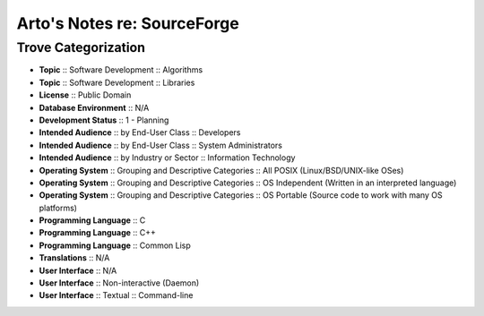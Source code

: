 Arto's Notes re: SourceForge
============================

Trove Categorization
--------------------

* **Topic** :: Software Development :: Algorithms
* **Topic** :: Software Development :: Libraries
* **License** :: Public Domain
* **Database Environment** :: N/A
* **Development Status** :: 1 - Planning
* **Intended Audience** :: by End-User Class :: Developers
* **Intended Audience** :: by End-User Class :: System Administrators
* **Intended Audience** :: by Industry or Sector :: Information Technology
* **Operating System** :: Grouping and Descriptive Categories :: All POSIX (Linux/BSD/UNIX-like OSes)
* **Operating System** :: Grouping and Descriptive Categories :: OS Independent (Written in an interpreted language)
* **Operating System** :: Grouping and Descriptive Categories :: OS Portable (Source code to work with many OS platforms)
* **Programming Language** :: C
* **Programming Language** :: C++
* **Programming Language** :: Common Lisp
* **Translations** :: N/A
* **User Interface** :: N/A
* **User Interface** :: Non-interactive (Daemon)
* **User Interface** :: Textual :: Command-line
